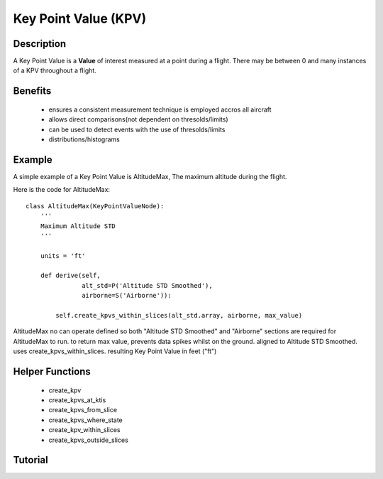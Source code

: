 .. _KeyPointValue:

=====================
Key Point Value (KPV)
=====================

-----------
Description
-----------

A Key Point Value is a **Value** of interest measured at a point during a
flight. There may be between 0 and many instances of a KPV throughout a
flight.

--------
Benefits
--------

 * ensures a consistent measurement technique is employed accros all aircraft
 * allows direct comparisons(not dependent on thresolds/limits)
 * can be used to detect events with the use of thresolds/limits
 * distributions/histograms

-------
Example
-------

A simple example of a Key Point Value is AltitudeMax, The maximum altitude
during the flight.

Here is the code for AltitudeMax::

    class AltitudeMax(KeyPointValueNode):
        '''
        Maximum Altitude STD
        '''
    
        units = 'ft'
    
        def derive(self,
                   alt_std=P('Altitude STD Smoothed'),
                   airborne=S('Airborne')):
    
            self.create_kpvs_within_slices(alt_std.array, airborne, max_value)

AltitudeMax no can operate defined so both "Altitude STD Smoothed" and
"Airborne" sections are required for AltitudeMax to run.
to return max value, prevents data spikes whilst on the
ground. aligned to Altitude STD Smoothed. uses create_kpvs_within_slices.
resulting Key Point Value in feet ("ft")

----------------
Helper Functions
----------------

 * create_kpv
 * create_kpvs_at_ktis
 * create_kpvs_from_slice
 * create_kpvs_where_state
 * create_kpv_within_slices
 * create_kpvs_outside_slices

--------
Tutorial
--------


